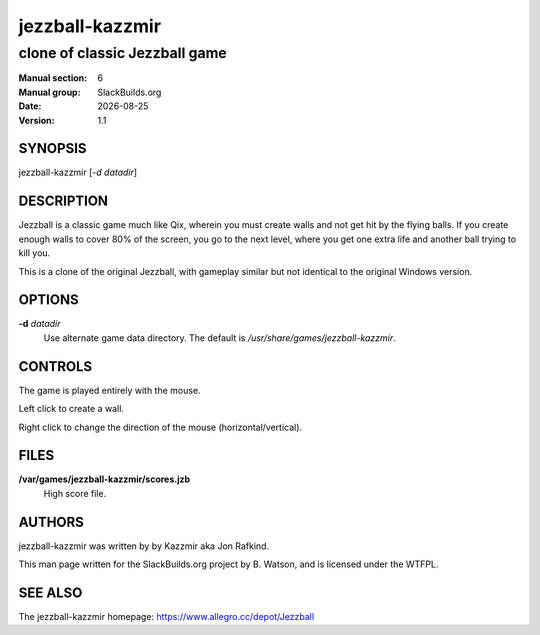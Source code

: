 .. RST source for jezzball-kazzmir(6) man page. Convert with:
..   rst2man.py jezzball-kazzmir.rst > jezzball-kazzmir.6
.. rst2man.py comes from the SBo development/docutils package.

.. |version| replace:: 1.1
.. |date| date::

================
jezzball-kazzmir
================

------------------------------
clone of classic Jezzball game
------------------------------

:Manual section: 6
:Manual group: SlackBuilds.org
:Date: |date|
:Version: |version|

SYNOPSIS
========

jezzball-kazzmir [*-d datadir*]

DESCRIPTION
===========

Jezzball is a classic game much like Qix, wherein you must create walls
and not get hit by the flying balls. If you create enough walls to cover
80% of the screen, you go to the next level, where you get one extra life
and another ball trying to kill you.

This is a clone of the original Jezzball, with gameplay similar but
not identical to the original Windows version.

OPTIONS
=======

**-d** *datadir*
  Use alternate game data directory. The default is */usr/share/games/jezzball-kazzmir*.

CONTROLS
========

The game is played entirely with the mouse.

Left click to create a wall.

Right click to change the direction of the mouse (horizontal/vertical).

FILES
=====

**/var/games/jezzball-kazzmir/scores.jzb**
  High score file.

AUTHORS
=======

jezzball-kazzmir was written by by Kazzmir aka Jon Rafkind.

This man page written for the SlackBuilds.org project
by B. Watson, and is licensed under the WTFPL.

SEE ALSO
========

The jezzball-kazzmir homepage: https://www.allegro.cc/depot/Jezzball

